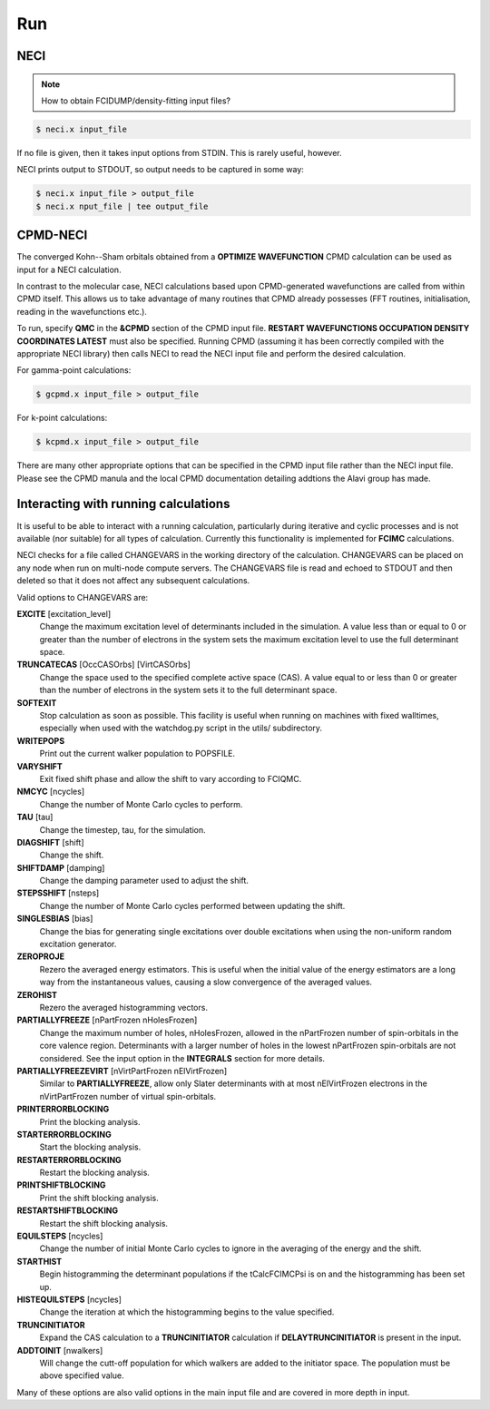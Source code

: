 .. _run:

---
Run
---

NECI
----

.. note::
    How to obtain FCIDUMP/density-fitting input files?

.. code-block:: bash

    $ neci.x input_file

If no file is given, then it takes input options from STDIN.  This is rarely useful, however.

NECI prints output to STDOUT, so output needs to be captured in some way:

.. code-block:: bash

    $ neci.x input_file > output_file
    $ neci.x nput_file | tee output_file

CPMD-NECI
---------

The converged Kohn--Sham orbitals obtained from a **OPTIMIZE
WAVEFUNCTION** CPMD calculation can be used as input for a NECI
calculation.

In contrast to the molecular case, NECI calculations based upon
CPMD-generated wavefunctions are called from within CPMD itself.
This allows us to take advantage of many routines that CPMD already
possesses (FFT routines, initialisation, reading in the wavefunctions
etc.).

To run, specify **QMC** in the **&CPMD** section of the CPMD input file.
**RESTART WAVEFUNCTIONS OCCUPATION DENSITY COORDINATES LATEST** must
also be specified.  Running CPMD (assuming it has been correctly compiled
with the appropriate NECI library) then calls NECI to read the NECI
input file and perform the desired calculation.  

For gamma-point calculations:

.. code-block:: bash

    $ gcpmd.x input_file > output_file

For k-point calculations:

.. code-block:: bash

    $ kcpmd.x input_file > output_file

There are many other appropriate options that can be specified in the
CPMD input file rather than the NECI input file.  Please see the CPMD
manula and the local CPMD documentation detailing addtions the Alavi
group has made.

Interacting with running calculations
-------------------------------------

It is useful to be able to interact with a running calculation, particularly
during iterative and cyclic processes and is not available (nor suitable) for
all types of calculation.  Currently this functionality is implemented for
**FCIMC** calculations.

NECI checks for a file called CHANGEVARS in the working directory of the
calculation.  CHANGEVARS can be placed on any node when run on multi-node
compute servers.  The CHANGEVARS file is read and echoed to STDOUT and
then deleted so that it does not affect any subsequent calculations.

Valid options to CHANGEVARS are:

**EXCITE** [excitation_level]
    Change the maximum excitation level of determinants included in the
    simulation.  A value less than or equal to 0 or greater than the number of
    electrons in the system sets the maximum excitation level to use the full
    determinant space.
**TRUNCATECAS** [OccCASOrbs] [VirtCASOrbs]
    Change the space used to the specified complete active space (CAS). A value
    equal to or less than 0 or greater than the number of electrons in the system
    sets it to the full determinant space.
**SOFTEXIT**
    Stop calculation as soon as possible.  This facility is useful when running
    on machines with fixed walltimes, especially when used with the watchdog.py
    script in the utils/ subdirectory.
**WRITEPOPS**
    Print out the current walker population to POPSFILE.
**VARYSHIFT**
    Exit fixed shift phase and allow the shift to vary according to FCIQMC.
**NMCYC** [ncycles]
    Change the number of Monte Carlo cycles to perform.
**TAU** [tau]
    Change the timestep, tau, for the simulation.
**DIAGSHIFT** [shift]
    Change the shift.
**SHIFTDAMP** [damping]
    Change the damping parameter used to adjust the shift.
**STEPSSHIFT** [nsteps]
    Change the number of Monte Carlo cycles performed between updating the shift.
**SINGLESBIAS** [bias]
    Change the bias for generating single excitations over double excitations
    when using the non-uniform random excitation generator.
**ZEROPROJE**
    Rezero the averaged energy estimators.  This is useful when the initial value of
    the energy estimators are a long way from the instantaneous values, causing a 
    slow convergence of the averaged values.
**ZEROHIST**
    Rezero the averaged histogramming vectors.
**PARTIALLYFREEZE** [nPartFrozen nHolesFrozen]
    Change the maximum number of holes, nHolesFrozen, allowed in the nPartFrozen
    number of spin-orbitals in the core valence region.
    Determinants with a larger number of holes in the lowest nPartFrozen
    spin-orbitals are not considered.
    See the input option in the **INTEGRALS** section for more details.
**PARTIALLYFREEZEVIRT** [nVirtPartFrozen nElVirtFrozen]
    Similar to **PARTIALLYFREEZE**, allow only Slater determinants with
    at most nElVirtFrozen electrons in the nVirtPartFrozen number of virtual
    spin-orbitals.
**PRINTERRORBLOCKING**
    Print the blocking analysis.
**STARTERRORBLOCKING**
    Start the blocking analysis.
**RESTARTERRORBLOCKING**
    Restart the blocking analysis.
**PRINTSHIFTBLOCKING**
    Print the shift blocking analysis.
**RESTARTSHIFTBLOCKING**
    Restart the shift blocking analysis.
**EQUILSTEPS** [ncycles]
    Change the number of initial Monte Carlo cycles to ignore in the averaging
    of the energy and the shift.
**STARTHIST**
    Begin histogramming the determinant populations if the tCalcFCIMCPsi
    is on and the histogramming has been set up.
**HISTEQUILSTEPS** [ncycles]
    Change the iteration at which the histogramming begins to the value
    specified.
**TRUNCINITIATOR**
    Expand the CAS calculation to a **TRUNCINITIATOR** calculation if
    **DELAYTRUNCINITIATOR** is present in the input.
**ADDTOINIT** [nwalkers]
    Will change the cutt-off population for which walkers are added to the
    initiator space.  The population must be above specified value.

Many of these options are also valid options in the main input file and are covered in
more depth in input.
